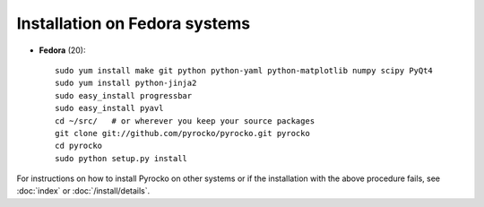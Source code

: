 Installation on Fedora systems
..............................

* **Fedora** (20)::

    sudo yum install make git python python-yaml python-matplotlib numpy scipy PyQt4
    sudo yum install python-jinja2
    sudo easy_install progressbar
    sudo easy_install pyavl
    cd ~/src/   # or wherever you keep your source packages
    git clone git://github.com/pyrocko/pyrocko.git pyrocko
    cd pyrocko
    sudo python setup.py install

For instructions on how to install Pyrocko on other systems or if the
installation with the above procedure fails, see :doc:`index` or
:doc:`/install/details`.
